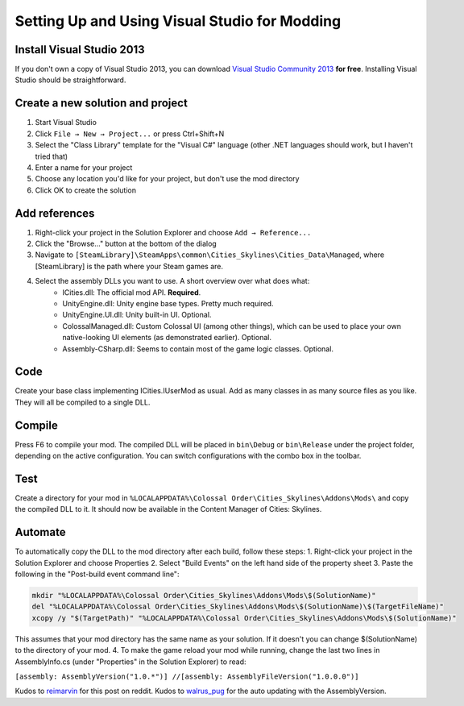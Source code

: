 ==============================================
Setting Up and Using Visual Studio for Modding
==============================================

Install Visual Studio 2013
==========================

If you don't own a copy of Visual Studio 2013, you can download `Visual Studio Community 2013 <https://www.visualstudio.com/en-us/products/visual-studio-community-vs.aspx>`__ **for free**. Installing Visual Studio should be straightforward.


Create a new solution and project
=================================

1. Start Visual Studio
2. Click ``File → New → Project...`` or press Ctrl+Shift+N
3. Select the "Class Library" template for the "Visual C#" language (other .NET languages should work, but I haven't tried that)
4. Enter a name for your project
5. Choose any location you'd like for your project, but don't use the mod directory
6. Click OK to create the solution


Add references
==============

1. Right-click your project in the Solution Explorer and choose ``Add → Reference...``
2. Click the "Browse..." button at the bottom of the dialog
3. Navigate to ``[SteamLibrary]\SteamApps\common\Cities_Skylines\Cities_Data\Managed``, where [SteamLibrary] is the path where your Steam games are.
4. Select the assembly DLLs you want to use. A short overview over what does what:
    * ICities.dll: The official mod API. **Required**.
    * UnityEngine.dll: Unity engine base types. Pretty much required.
    * UnityEngine.UI.dll: Unity built-in UI. Optional.
    * ColossalManaged.dll: Custom Colossal UI (among other things), which can be used to place your own native-looking UI elements (as demonstrated earlier). Optional.
    * Assembly-CSharp.dll: Seems to contain most of the game logic classes. Optional.


Code
====

Create your base class implementing ICities.IUserMod as usual. Add as many classes in as many source files as you like. They will all be compiled to a single DLL.


Compile
=======

Press F6 to compile your mod. The compiled DLL will be placed in ``bin\Debug`` or ``bin\Release`` under the project folder, depending on the active configuration. You can switch configurations with the combo box in the toolbar.


Test
====

Create a directory for your mod in ``%LOCALAPPDATA%\Colossal Order\Cities_Skylines\Addons\Mods\`` and copy the compiled DLL to it. It should now be available in the Content Manager of Cities: Skylines.


Automate
========

To automatically copy the DLL to the mod directory after each build, follow these steps:
1. Right-click your project in the Solution Explorer and choose Properties
2. Select "Build Events" on the left hand side of the property sheet
3. Paste the following in the "Post-build event command line":

.. code-block:: batch

    mkdir "%LOCALAPPDATA%\Colossal Order\Cities_Skylines\Addons\Mods\$(SolutionName)"
    del "%LOCALAPPDATA%\Colossal Order\Cities_Skylines\Addons\Mods\$(SolutionName)\$(TargetFileName)"
    xcopy /y "$(TargetPath)" "%LOCALAPPDATA%\Colossal Order\Cities_Skylines\Addons\Mods\$(SolutionName)"


This assumes that your mod directory has the same name as your solution.
If it doesn't you can change $(SolutionName) to the directory of your mod.
4. To make the game reload your mod while running, change the last two lines in AssemblyInfo.cs (under "Properties" in the Solution Explorer) to read:

``[assembly: AssemblyVersion("1.0.*")]
//[assembly: AssemblyFileVersion("1.0.0.0")]``

Kudos to `reimarvin <http://www.reddit.com/user/reimarvin>`__ for this post on reddit.
Kudos to `walrus_pug <http://www.reddit.com/user/walrus_pug>`__ for the auto updating with the AssemblyVersion.
